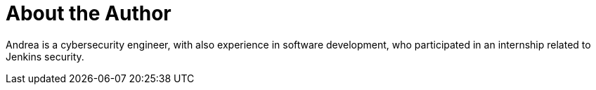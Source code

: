= About the Author
:page-layout: author
:page-author_name: Andrea Chiera
:page-github: andreachiera
:page-authoravatar: ../../images/images/avatars/andreachiera.jpg
:page-linkedin: andreachiera

Andrea is a cybersecurity engineer, with also experience in software development, who participated in an internship related to Jenkins security.